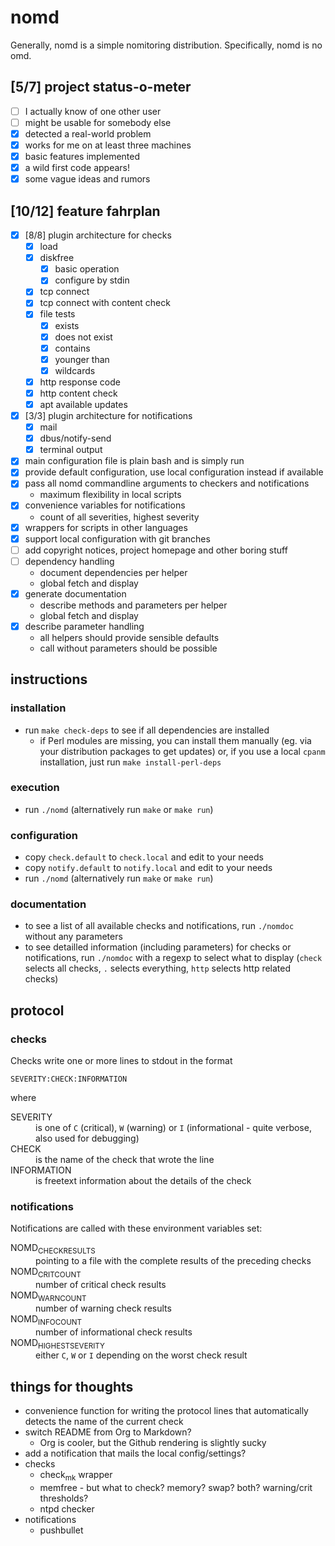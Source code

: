 * nomd

Generally, nomd is a simple nomitoring distribution.
Specifically, nomd is no omd.

** [5/7] project status-o-meter

- [ ] I actually know of one other user
- [ ] might be usable for somebody else
- [X] detected a real-world problem
- [X] works for me on at least three machines
- [X] basic features implemented
- [X] a wild first code appears!
- [X] some vague ideas and rumors

** [10/12] feature fahrplan

- [X] [8/8] plugin architecture for checks
  - [X] load
  - [X] diskfree
    - [X] basic operation
    - [X] configure by stdin
  - [X] tcp connect
  - [X] tcp connect with content check
  - [X] file tests
    - [X] exists
    - [X] does not exist
    - [X] contains
    - [X] younger than
    - [X] wildcards
  - [X] http response code
  - [X] http content check
  - [X] apt available updates
- [X] [3/3] plugin architecture for notifications
  - [X] mail
  - [X] dbus/notify-send
  - [X] terminal output
- [X] main configuration file is plain bash and is simply run
- [X] provide default configuration, use local configuration instead
  if available
- [X] pass all nomd commandline arguments to checkers and
  notifications
  - maximum flexibility in local scripts
- [X] convenience variables for notifications
  - count of all severities, highest severity
- [X] wrappers for scripts in other languages
- [X] support local configuration with git branches
- [ ] add copyright notices, project homepage and other boring stuff
- [ ] dependency handling
  - document dependencies per helper
  - global fetch and display
- [X] generate documentation
  - describe methods and parameters per helper
  - global fetch and display
- [X] describe parameter handling
  - all helpers should provide sensible defaults
  - call without parameters should be possible

** instructions

*** installation

- run ~make check-deps~ to see if all dependencies are installed
  - if Perl modules are missing, you can install them manually
    (eg. via your distribution packages to get updates) or, if you use
    a local ~cpanm~ installation, just run ~make install-perl-deps~

*** execution

- run ~./nomd~ (alternatively run ~make~ or ~make run~)

*** configuration

- copy ~check.default~ to ~check.local~ and edit to your needs
- copy ~notify.default~ to ~notify.local~ and edit to your needs
- run ~./nomd~ (alternatively run ~make~ or ~make run~)

*** documentation

- to see a list of all available checks and notifications, run
  ~./nomdoc~ without any parameters
- to see detailled information (including parameters) for checks or
  notifications, run ~./nomdoc~ with a regexp to select what to
  display (~check~ selects all checks, ~.~ selects everything, ~http~
  selects http related checks)

** protocol

*** checks

Checks write one or more lines to stdout in the format

: SEVERITY:CHECK:INFORMATION

where

- SEVERITY :: is one of ~C~ (critical), ~W~ (warning) or ~I~
              (informational - quite verbose, also used for debugging)
- CHECK :: is the name of the check that wrote the line
- INFORMATION :: is freetext information about the details of the
                 check

*** notifications

Notifications are called with these environment variables set:

- NOMD_CHECK_RESULTS :: pointing to a file with the complete results
     of the preceding checks
- NOMD_CRIT_COUNT :: number of critical check results
- NOMD_WARN_COUNT :: number of warning check results
- NOMD_INFO_COUNT :: number of informational check results
- NOMD_HIGHEST_SEVERITY :: either ~C~, ~W~ or ~I~ depending on the
     worst check result

** things for thoughts

- convenience function for writing the protocol lines that
  automatically detects the name of the current check
- switch README from Org to Markdown?
  - Org is cooler, but the Github rendering is slightly sucky
- add a notification that mails the local config/settings?
- checks
  - check_mk wrapper
  - memfree - but what to check? memory? swap? both? warning/crit
    thresholds?
  - ntpd checker
- notifications
  - pushbullet
